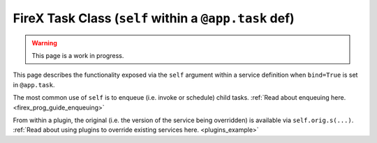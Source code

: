 .. _firex_prog_guide_firex_base_self:

======================================================
FireX Task Class (``self`` within a ``@app.task`` def)
======================================================

.. warning:: This page is a work in progress.

This page describes the functionality exposed via the ``self`` argument within a service definition when
``bind=True`` is set in ``@app.task``.

The most common use of ``self`` is to enqueue (i.e. invoke or schedule) child tasks.
:ref:`Read about enqueuing here. <firex_prog_guide_enqueuing>`

From within a plugin, the original (i.e. the version of the service being overridden) is available via
``self.orig.s(...)``. :ref:`Read about using plugins to override existing services here. <plugins_example>`

